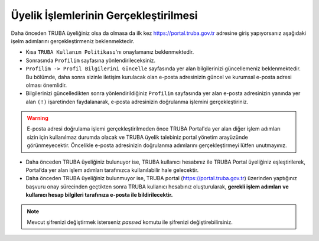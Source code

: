 
=================================================
Üyelik İşlemlerinin Gerçekleştirilmesi 
=================================================

Daha önceden TRUBA üyeliğiniz olsa da olmasa da ilk kez https://portal.truba.gov.tr adresine giriş yapıyorsanız aşağıdaki işelm adımlarını gerçekleştirmeniz beklenmektedir.

* Kısa ``TRUBA Kullanım Politikası``'nı onaylamanız beklenmektedir.

* Sonrasında ``Profilim`` sayfasına yönlendirileceksiniz.

* ``Profilim -> Profil Bilgilerini Güncelle`` sayfasında yer alan bilgilerinizi güncellemeniz beklenmektedir. Bu bölümde, daha sonra sizinle iletişim kurulacak olan e-posta adresinizin güncel ve kurumsal e-posta adresi olması önemlidir.

* Bilgilerinizi güncelledikten sonra yönlendirildiğiniz ``Profilim`` sayfasında yer alan e-posta adresinizin yanında yer alan ``(!)`` işaretinden faydalanarak, e-posta adresinizin doğrulanma işlemini gerçekleştiriniz. 

.. warning::

    E-posta adresi doğrulama işlemi gerçekleştirilmeden önce TRUBA Portal'da yer alan diğer işlem adımları sizin için kullanılmaz durumda olacak ve TRUBA üyelik talebiniz portal yönetim arayüzünde görünmeyecektir. Öncelikle e-posta adresinizin doğrulanma adımlarını gerçekleştirmeyi lütfen unutmayınız. 

* Daha önceden TRUBA üyeliğiniz bulunuyor ise, TRUBA kullanıcı hesabınız ile TRUBA Portal üyeliğiniz eşleştirilerek, Portal’da yer alan işlem adımları tarafınızca kullanılabilir hale gelecektir.
* Daha önceden TRUBA üyeliğiniz bulunmuyor ise, TRUBA portal (https://portal.truba.gov.tr) üzerinden yaptığınız başvuru onay sürecinden geçtikten sonra TRUBA kullanıcı hesabınız oluşturularak, 
  **gerekli işlem adımları ve kullanıcı hesap bilgileri tarafınıza e-posta ile bildirilecektir.**

.. note:: 

    Mevcut şifrenizi değiştirmek isterseniz `passwd` komutu ile şifrenizi değiştirebilirsiniz. 
